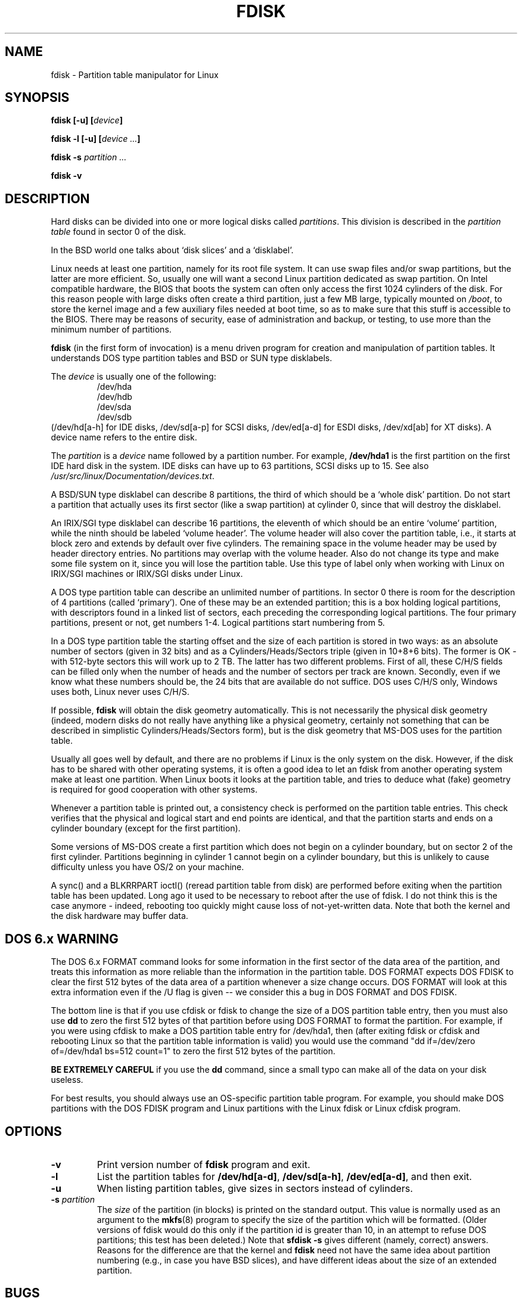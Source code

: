 .\" Copyright 1992, 1993 Rickard E. Faith (faith@cs.unc.edu)
.\" Copyright 1998 Andries E. Brouwer (aeb@cwi.nl)
.\" May be distributed under the GNU General Public License
.TH FDISK 8 "11 June 1998" "Linux 2.0" "Linux Programmer's Manual"
.SH NAME
fdisk \- Partition table manipulator for Linux
.SH SYNOPSIS
.BI "fdisk [\-u] [" device ]
.sp
.BI "fdisk \-l [\-u] [" "device ..." ]
.sp
.BI "fdisk \-s " "partition ..."
.sp
.BI "fdisk \-v
.SH DESCRIPTION
Hard disks can be divided into one or more logical disks called
.IR partitions .
This division is described in the
.I "partition table"
found in sector 0 of the disk.

In the BSD world one talks about `disk slices' and a `disklabel'.

Linux needs at least one partition, namely for its root file system.
It can use swap files and/or swap partitions, but the latter are more
efficient. So, usually one will want a second Linux partition
dedicated as swap partition.
On Intel compatible hardware, the BIOS that boots the system
can often only access the first 1024 cylinders of the disk.
For this reason people with large disks often create a third partition,
just a few MB large, typically mounted on
.IR /boot ,
to store the kernel image and a few auxiliary files needed at boot time,
so as to make sure that this stuff is accessible to the BIOS.
There may be reasons of security, ease of administration and backup,
or testing, to use more than the minimum number of partitions.

.B fdisk
(in the first form of invocation)
is a menu driven program for creation and manipulation of
partition tables.
It understands DOS type partition tables and BSD or SUN type disklabels.

The
.I device
is usually one of the following:
.br
.nf
.RS
/dev/hda
/dev/hdb
/dev/sda
/dev/sdb
.RE
.fi
(/dev/hd[a-h] for IDE disks, /dev/sd[a-p] for SCSI disks,
/dev/ed[a-d] for ESDI disks, /dev/xd[ab] for XT disks).
A device name refers to the entire disk.

The
.I partition
is a
.I device
name followed by a partition number.  For example,
.B /dev/hda1
is the first partition on the first IDE hard disk in the system.
IDE disks can have up to 63 partitions, SCSI disks up to 15.
See also
.IR /usr/src/linux/Documentation/devices.txt .

A BSD/SUN type disklabel can describe 8 partitions,
the third of which should be a `whole disk' partition.
Do not start a partition that actually uses its first sector
(like a swap partition) at cylinder 0, since that will
destroy the disklabel.

An IRIX/SGI type disklabel can describe 16 partitions,
the eleventh of which should be an entire `volume' partition,
while the ninth should be labeled `volume header'.
The volume header will also cover the partition table, i.e.,
it starts at block zero and extends by default over five cylinders.
The remaining space in the volume header may be used by header
directory entries.  No partitions may overlap with the volume header.
Also do not change its type and make some file system on it, since
you will lose the partition table.  Use this type of label only when
working with Linux on IRIX/SGI machines or IRIX/SGI disks under Linux.

A DOS type partition table can describe an unlimited number
of partitions. In sector 0 there is room for the description
of 4 partitions (called `primary'). One of these may be an
extended partition; this is a box holding logical partitions,
with descriptors found in a linked list of sectors, each
preceding the corresponding logical partitions.
The four primary partitions, present or not, get numbers 1-4.
Logical partitions start numbering from 5.

In a DOS type partition table the starting offset and the size
of each partition is stored in two ways: as an absolute number
of sectors (given in 32 bits) and as a Cylinders/Heads/Sectors
triple (given in 10+8+6 bits). The former is OK - with 512-byte
sectors this will work up to 2 TB. The latter has two different
problems. First of all, these C/H/S fields can be filled only
when the number of heads and the number of sectors per track
are known. Secondly, even if we know what these numbers should be,
the 24 bits that are available do not suffice.
DOS uses C/H/S only, Windows uses both, Linux never uses C/H/S.

If possible,
.B fdisk
will obtain the disk geometry automatically.  This is not
necessarily the physical disk geometry (indeed, modern disks do not
really have anything like a physical geometry, certainly not something
that can be described in simplistic Cylinders/Heads/Sectors form),
but is the disk geometry that MS-DOS uses for the partition table.

Usually all goes well by default, and there are no problems if
Linux is the only system on the disk. However, if the disk has
to be shared with other operating systems, it is often a good idea
to let an fdisk from another operating system make at least one
partition. When Linux boots it looks at the partition table, and
tries to deduce what (fake) geometry is required for good
cooperation with other systems.

Whenever a partition table is printed out, a consistency check is performed
on the partition table entries.  This check verifies that the physical and
logical start and end points are identical, and that the partition starts
and ends on a cylinder boundary (except for the first partition).

Some versions of MS-DOS create a first partition which does not begin
on a cylinder boundary, but on sector 2 of the first cylinder.
Partitions beginning in cylinder 1 cannot begin on a cylinder boundary, but
this is unlikely to cause difficulty unless you have OS/2 on your machine.

A sync() and a BLKRRPART ioctl() (reread partition table from disk)
are performed before exiting when the partition table has been updated.
Long ago it used to be necessary to reboot after the use of fdisk.
I do not think this is the case anymore - indeed, rebooting too quickly
might cause loss of not-yet-written data. Note that both the kernel
and the disk hardware may buffer data.

.SH "DOS 6.x WARNING"

The DOS 6.x FORMAT command looks for some information in the first
sector of the data area of the partition, and treats this information
as more reliable than the information in the partition table.  DOS
FORMAT expects DOS FDISK to clear the first 512 bytes of the data area
of a partition whenever a size change occurs.  DOS FORMAT will look at
this extra information even if the /U flag is given -- we consider
this a bug in DOS FORMAT and DOS FDISK.

The bottom line is that if you use cfdisk or fdisk to change the size of a
DOS partition table entry, then you must also use
.B dd
to zero the first 512 bytes of that partition before using DOS FORMAT to
format the partition.  For example, if you were using cfdisk to make a DOS
partition table entry for /dev/hda1, then (after exiting fdisk or cfdisk
and rebooting Linux so that the partition table information is valid) you
would use the command "dd if=/dev/zero of=/dev/hda1 bs=512 count=1" to zero
the first 512 bytes of the partition.

.B BE EXTREMELY CAREFUL
if you use the
.B dd
command, since a small typo can make all of the data on your disk useless.

For best results, you should always use an OS-specific partition table
program.  For example, you should make DOS partitions with the DOS FDISK
program and Linux partitions with the Linux fdisk or Linux cfdisk program.

.SH OPTIONS
.TP
.B \-v
Print version number of
.B fdisk
program and exit.
.TP
.B \-l
List the partition tables for
.BR /dev/hd[a-d] ,
.BR /dev/sd[a-h] ,
.BR /dev/ed[a-d] ,
and then exit.
.TP
.B \-u
When listing partition tables, give sizes in sectors instead
of cylinders.
.TP
.BI "\-s " partition
The
.I size
of the partition (in blocks) is printed on the standard output.
This value is normally used as an argument to the
.BR mkfs (8)
program to specify the size of the partition which will be formatted.
(Older versions of fdisk would do this only if the partition id is
greater than 10, in an attempt to refuse DOS partitions;
this test has been deleted.)
Note that
.B "sfdisk -s"
gives different (namely, correct) answers.
Reasons for the difference are that the kernel and
.B fdisk
need not have the same idea about partition numbering
(e.g., in case you have BSD slices), and have different
ideas about the size of an extended partition.
.SH BUGS
There are several *fdisk programs around.
Each has its problems and strengths.
Try them in the order
.BR cfdisk ,
.BR fdisk ,
.BR sfdisk .
.PP
The IRIX/SGI type disklabel is currently not supported by the kernel.
Moreover, IRIX/SGI header directories are not fully supported yet.
.PP
The option `dump partition table to file' is missing.
.\" .SH AUTHORS
.\" A. V. Le Blanc (LeBlanc@mcc.ac.uk)
.\" Bernhard Fastenrath (fasten@informatik.uni-bonn.de)
.\" Jakub Jelinek (jj@sunsite.mff.cuni.cz)
.\" Andreas Neuper (ANeuper@GUUG.de)
.\" and many others.
